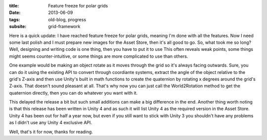 :title: Feature freeze for polar grids
:date: 2013-06-09
:tags: old-blog, progress
:subsite: grid-framework

Here is a quick update: I have reached feature freeze for polar grids, meaning
I'm done with all the features. Now I need some last polish and I must prepare
new images for the Asset Store, then it's all good to go. So, what took me so
long? Well, designing and writing code is one thing, then you have to put it to
use This often reveals weak points, some things might seems counter-intuitive,
or some things are more complicated to use than others.

One example would be making an object rotate as it moves through the grid so
it's always facing outwards. Sure, you can do it using the existing API to
convert through coordiante systems, extract the angle of the object relative to
the grid's Z-axis and then use Unity's built in math functions to create the
quaternion by rotating x degrees around the grid's Z-axis. That doesn't sound
pleasant at all. That's why now you can just call the World2Rotation method to
get the quaternion directly, then you can do whatever you want with it.

This delayed the release a bit but such small additions can make a big
difference in the end. Another thing worth noting is that this release has been
written in Unity 4 and as such it will list Unity 4 as the required version in
the Asset Store. Unity 4 has been out for half a year now, but even if you
still want to stick with Unity 3 you shouldn't have any problems as I didn't
use any Unity 4 exclusive API.

Well, that's it for now, thanks for reading.

